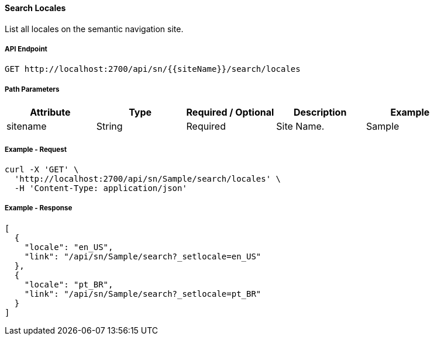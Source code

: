 ==== Search Locales

List all locales on the semantic navigation site.

===== API Endpoint
....
GET http://localhost:2700/api/sn/{{siteName}}/search/locales
....

===== Path Parameters
[%header,cols=5*] 
|===
| Attribute | Type | Required / Optional | Description | Example
| sitename | String| Required | Site Name. | Sample
|===

===== Example - Request
```bash
curl -X 'GET' \
  'http://localhost:2700/api/sn/Sample/search/locales' \
  -H 'Content-Type: application/json'
```

===== Example - Response
```json
[
  {
    "locale": "en_US",
    "link": "/api/sn/Sample/search?_setlocale=en_US"
  },
  {
    "locale": "pt_BR",
    "link": "/api/sn/Sample/search?_setlocale=pt_BR"
  }
]
```
